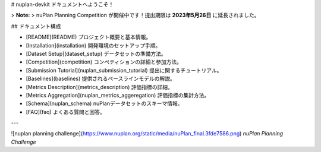 # nuplan-devkit ドキュメントへようこそ！

> **Note:**  
> nuPlan Planning Competition が開催中です！提出期限は **2023年5月26日** に延長されました。

## ドキュメント構成

- [README](README)  
  プロジェクト概要と基本情報。
- [Installation](installation)  
  開発環境のセットアップ手順。
- [Dataset Setup](dataset_setup)  
  データセットの準備方法。
- [Competition](competition)  
  コンペティションの詳細と参加方法。
- [Submission Tutorial](nuplan_submission_tutorial)  
  提出に関するチュートリアル。
- [Baselines](baselines)  
  提供されるベースラインモデルの解説。
- [Metrics Description](metrics_description)  
  評価指標の詳細。
- [Metrics Aggregation](nuplan_metrics_aggeregation)  
  評価指標の集計方法。
- [Schema](nuplan_schema)  
  nuPlanデータセットのスキーマ情報。
- [FAQ](faq)  
  よくある質問と回答。

---

![nuplan planning challenge](https://www.nuplan.org/static/media/nuPlan_final.3fde7586.png)  
*nuPlan Planning Challenge*  
